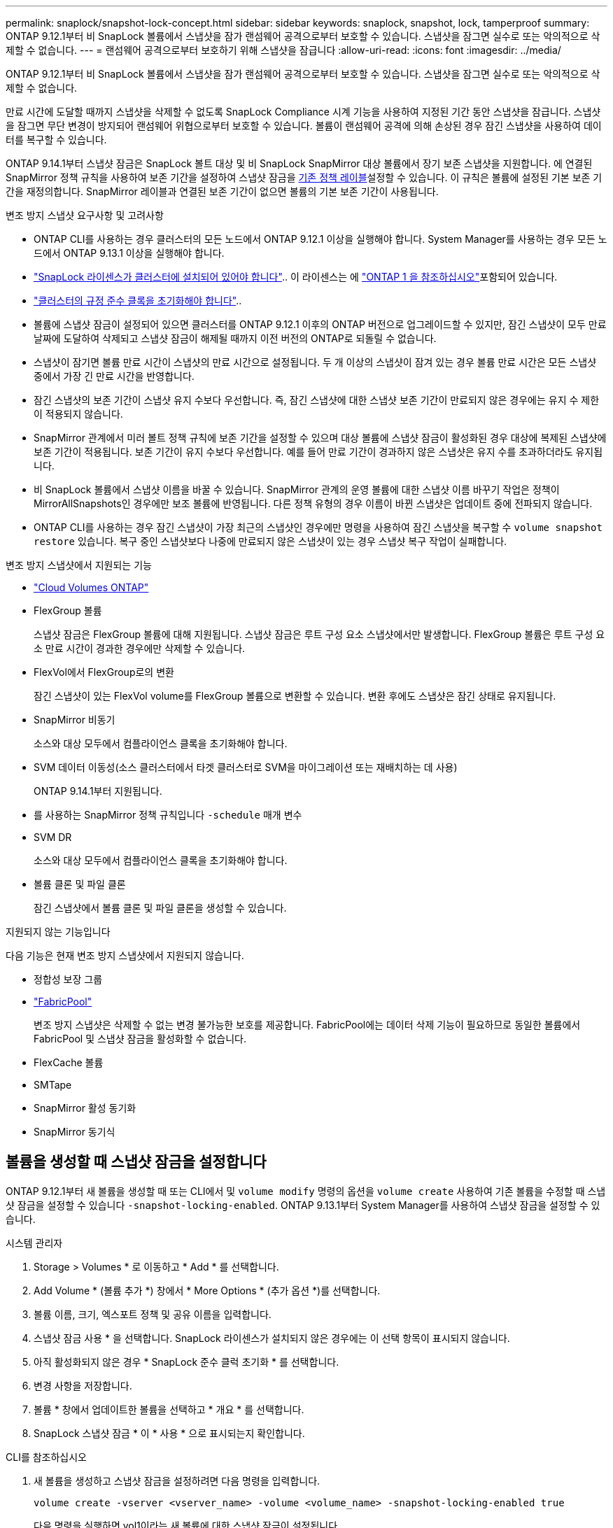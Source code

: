 ---
permalink: snaplock/snapshot-lock-concept.html 
sidebar: sidebar 
keywords: snaplock, snapshot, lock, tamperproof 
summary: ONTAP 9.12.1부터 비 SnapLock 볼륨에서 스냅샷을 잠가 랜섬웨어 공격으로부터 보호할 수 있습니다. 스냅샷을 잠그면 실수로 또는 악의적으로 삭제할 수 없습니다. 
---
= 랜섬웨어 공격으로부터 보호하기 위해 스냅샷을 잠급니다
:allow-uri-read: 
:icons: font
:imagesdir: ../media/


[role="lead"]
ONTAP 9.12.1부터 비 SnapLock 볼륨에서 스냅샷을 잠가 랜섬웨어 공격으로부터 보호할 수 있습니다. 스냅샷을 잠그면 실수로 또는 악의적으로 삭제할 수 없습니다.

만료 시간에 도달할 때까지 스냅샷을 삭제할 수 없도록 SnapLock Compliance 시계 기능을 사용하여 지정된 기간 동안 스냅샷을 잠급니다. 스냅샷을 잠그면 무단 변경이 방지되어 랜섬웨어 위협으로부터 보호할 수 있습니다. 볼륨이 랜섬웨어 공격에 의해 손상된 경우 잠긴 스냅샷을 사용하여 데이터를 복구할 수 있습니다.

ONTAP 9.14.1부터 스냅샷 잠금은 SnapLock 볼트 대상 및 비 SnapLock SnapMirror 대상 볼륨에서 장기 보존 스냅샷을 지원합니다. 에 연결된 SnapMirror 정책 규칙을 사용하여 보존 기간을 설정하여 스냅샷 잠금을 xref:Modify an existing policy to apply long-term retention[기존 정책 레이블]설정할 수 있습니다. 이 규칙은 볼륨에 설정된 기본 보존 기간을 재정의합니다. SnapMirror 레이블과 연결된 보존 기간이 없으면 볼륨의 기본 보존 기간이 사용됩니다.

.변조 방지 스냅샷 요구사항 및 고려사항
* ONTAP CLI를 사용하는 경우 클러스터의 모든 노드에서 ONTAP 9.12.1 이상을 실행해야 합니다. System Manager를 사용하는 경우 모든 노드에서 ONTAP 9.13.1 이상을 실행해야 합니다.
* link:../system-admin/install-license-task.html["SnapLock 라이센스가 클러스터에 설치되어 있어야 합니다"].. 이 라이센스는 에 link:../system-admin/manage-licenses-concept.html#licenses-included-with-ontap-one["ONTAP 1 을 참조하십시오"]포함되어 있습니다.
* link:../snaplock/initialize-complianceclock-task.html["클러스터의 규정 준수 클록을 초기화해야 합니다"]..
* 볼륨에 스냅샷 잠금이 설정되어 있으면 클러스터를 ONTAP 9.12.1 이후의 ONTAP 버전으로 업그레이드할 수 있지만, 잠긴 스냅샷이 모두 만료 날짜에 도달하여 삭제되고 스냅샷 잠금이 해제될 때까지 이전 버전의 ONTAP로 되돌릴 수 없습니다.
* 스냅샷이 잠기면 볼륨 만료 시간이 스냅샷의 만료 시간으로 설정됩니다. 두 개 이상의 스냅샷이 잠겨 있는 경우 볼륨 만료 시간은 모든 스냅샷 중에서 가장 긴 만료 시간을 반영합니다.
* 잠긴 스냅샷의 보존 기간이 스냅샷 유지 수보다 우선합니다. 즉, 잠긴 스냅샷에 대한 스냅샷 보존 기간이 만료되지 않은 경우에는 유지 수 제한이 적용되지 않습니다.
* SnapMirror 관계에서 미러 볼트 정책 규칙에 보존 기간을 설정할 수 있으며 대상 볼륨에 스냅샷 잠금이 활성화된 경우 대상에 복제된 스냅샷에 보존 기간이 적용됩니다. 보존 기간이 유지 수보다 우선합니다. 예를 들어 만료 기간이 경과하지 않은 스냅샷은 유지 수를 초과하더라도 유지됩니다.
* 비 SnapLock 볼륨에서 스냅샷 이름을 바꿀 수 있습니다. SnapMirror 관계의 운영 볼륨에 대한 스냅샷 이름 바꾸기 작업은 정책이 MirrorAllSnapshots인 경우에만 보조 볼륨에 반영됩니다. 다른 정책 유형의 경우 이름이 바뀐 스냅샷은 업데이트 중에 전파되지 않습니다.
* ONTAP CLI를 사용하는 경우 잠긴 스냅샷이 가장 최근의 스냅샷인 경우에만 명령을 사용하여 잠긴 스냅샷을 복구할 수 `volume snapshot restore` 있습니다. 복구 중인 스냅샷보다 나중에 만료되지 않은 스냅샷이 있는 경우 스냅샷 복구 작업이 실패합니다.


.변조 방지 스냅샷에서 지원되는 기능
* link:https://docs.netapp.com/us-en/bluexp-cloud-volumes-ontap/reference-worm-snaplock.html["Cloud Volumes ONTAP"^]
* FlexGroup 볼륨
+
스냅샷 잠금은 FlexGroup 볼륨에 대해 지원됩니다. 스냅샷 잠금은 루트 구성 요소 스냅샷에서만 발생합니다. FlexGroup 볼륨은 루트 구성 요소 만료 시간이 경과한 경우에만 삭제할 수 있습니다.

* FlexVol에서 FlexGroup로의 변환
+
잠긴 스냅샷이 있는 FlexVol volume를 FlexGroup 볼륨으로 변환할 수 있습니다. 변환 후에도 스냅샷은 잠긴 상태로 유지됩니다.

* SnapMirror 비동기
+
소스와 대상 모두에서 컴플라이언스 클록을 초기화해야 합니다.

* SVM 데이터 이동성(소스 클러스터에서 타겟 클러스터로 SVM을 마이그레이션 또는 재배치하는 데 사용)
+
ONTAP 9.14.1부터 지원됩니다.

* 를 사용하는 SnapMirror 정책 규칙입니다 `-schedule` 매개 변수
* SVM DR
+
소스와 대상 모두에서 컴플라이언스 클록을 초기화해야 합니다.

* 볼륨 클론 및 파일 클론
+
잠긴 스냅샷에서 볼륨 클론 및 파일 클론을 생성할 수 있습니다.



.지원되지 않는 기능입니다
다음 기능은 현재 변조 방지 스냅샷에서 지원되지 않습니다.

* 정합성 보장 그룹
* link:../fabricpool/index.html["FabricPool"]
+
변조 방지 스냅샷은 삭제할 수 없는 변경 불가능한 보호를 제공합니다. FabricPool에는 데이터 삭제 기능이 필요하므로 동일한 볼륨에서 FabricPool 및 스냅샷 잠금을 활성화할 수 없습니다.

* FlexCache 볼륨
* SMTape
* SnapMirror 활성 동기화
* SnapMirror 동기식




== 볼륨을 생성할 때 스냅샷 잠금을 설정합니다

ONTAP 9.12.1부터 새 볼륨을 생성할 때 또는 CLI에서 및 `volume modify` 명령의 옵션을 `volume create` 사용하여 기존 볼륨을 수정할 때 스냅샷 잠금을 설정할 수 있습니다 `-snapshot-locking-enabled`. ONTAP 9.13.1부터 System Manager를 사용하여 스냅샷 잠금을 설정할 수 있습니다.

[role="tabbed-block"]
====
.시스템 관리자
--
. Storage > Volumes * 로 이동하고 * Add * 를 선택합니다.
. Add Volume * (볼륨 추가 *) 창에서 * More Options * (추가 옵션 *)를 선택합니다.
. 볼륨 이름, 크기, 엑스포트 정책 및 공유 이름을 입력합니다.
. 스냅샷 잠금 사용 * 을 선택합니다. SnapLock 라이센스가 설치되지 않은 경우에는 이 선택 항목이 표시되지 않습니다.
. 아직 활성화되지 않은 경우 * SnapLock 준수 클럭 초기화 * 를 선택합니다.
. 변경 사항을 저장합니다.
. 볼륨 * 창에서 업데이트한 볼륨을 선택하고 * 개요 * 를 선택합니다.
. SnapLock 스냅샷 잠금 * 이 * 사용 * 으로 표시되는지 확인합니다.


--
.CLI를 참조하십시오
--
. 새 볼륨을 생성하고 스냅샷 잠금을 설정하려면 다음 명령을 입력합니다.
+
`volume create -vserver <vserver_name> -volume <volume_name> -snapshot-locking-enabled true`

+
다음 명령을 실행하면 vol1이라는 새 볼륨에 대한 스냅샷 잠금이 설정됩니다.

+
[listing]
----
> volume create -volume vol1 -aggregate aggr1 -size 100m -snapshot-locking-enabled true
Warning: snapshot locking is being enabled on volume “vol1” in Vserver “vs1”. It cannot be disabled until all locked snapshots are past their expiry time. A volume with unexpired locked snapshots cannot be deleted.
Do you want to continue: {yes|no}: y
[Job 32] Job succeeded: Successful
----


--
====


== 기존 볼륨에 대한 스냅샷 잠금을 설정합니다

ONTAP 9.12.1부터 ONTAP CLI를 사용하여 기존 볼륨에 대한 스냅샷 잠금을 설정할 수 있습니다. ONTAP 9.13.1부터 System Manager를 사용하여 기존 볼륨에 대한 스냅샷 잠금을 설정할 수 있습니다.

[role="tabbed-block"]
====
.시스템 관리자
--
. Storage > Volumes * 로 이동합니다.
. 를 image:icon_kabob.gif["메뉴 옵션 아이콘"] 선택하고 * 편집 > 볼륨 * 을 선택합니다.
. 볼륨 편집 * 창에서 스냅샷(로컬) 설정 섹션을 찾아 * 스냅샷 잠금 활성화 * 를 선택합니다.
+
SnapLock 라이센스가 설치되지 않은 경우에는 이 선택 항목이 표시되지 않습니다.

. 아직 활성화되지 않은 경우 * SnapLock 준수 클럭 초기화 * 를 선택합니다.
. 변경 사항을 저장합니다.
. 볼륨 * 창에서 업데이트한 볼륨을 선택하고 * 개요 * 를 선택합니다.
. SnapLock snapshot locking * 이 * Enabled * 로 표시되는지 확인합니다.


--
.CLI를 참조하십시오
--
. 기존 볼륨을 수정하여 스냅샷 잠금을 설정하려면 다음 명령을 입력합니다.
+
`volume modify -vserver <vserver_name> -volume <volume_name> -snapshot-locking-enabled true`



--
====


== 잠긴 스냅샷 정책을 생성하고 보존을 적용합니다

ONTAP 9.12.1부터 스냅샷 정책을 생성하여 스냅샷 보존 기간을 적용하고 볼륨에 정책을 적용하여 지정된 기간 동안 스냅샷을 잠글 수 있습니다. 보존 기간을 수동으로 설정하여 스냅샷을 잠글 수도 있습니다. ONTAP 9.13.1부터 System Manager를 사용하여 스냅샷 잠금 정책을 생성하여 볼륨에 적용할 수 있습니다.



=== 스냅샷 잠금 정책을 생성합니다

[role="tabbed-block"]
====
.시스템 관리자
--
. 스토리지 > 스토리지 VM * 으로 이동하여 스토리지 VM을 선택합니다.
. 설정 * 을 선택합니다.
. Snapshot Policies * 를 찾아 선택합니다 image:icon_arrow.gif["화살표 아이콘"].
. 스냅샷 정책 추가 * 창에서 정책 이름을 입력합니다.
. 를 선택합니다 image:icon_add.gif["추가 아이콘"].
. 스케줄 이름, 유지할 최대 스냅샷 및 SnapLock 보존 기간을 포함한 스냅샷 스케줄 세부 정보를 제공합니다.
. SnapLock 보존 기간 * 열에 스냅샷을 보존할 시간, 일, 월 또는 년 수를 입력합니다. 예를 들어 보존 기간이 5일인 스냅샷 정책은 스냅샷이 생성된 시점부터 5일 동안 스냅샷을 잠그며, 이 시간 동안에는 삭제할 수 없습니다. 다음과 같은 보존 기간 범위가 지원됩니다.
+
** 연도: 0-100
** 월: 0-1200
** 일 수: 0 - 36500
** 시간: 0-24


. 변경 사항을 저장합니다.


--
.CLI를 참조하십시오
--
. 스냅샷 정책을 생성하려면 다음 명령을 입력합니다.
+
`volume snapshot policy create -policy <policy_name> -enabled true -schedule1 <schedule1_name> -count1 <maximum snapshots> -retention-period1 <retention_period>`

+
다음 명령을 실행하면 스냅샷 잠금 정책이 생성됩니다.

+
[listing]
----
cluster1> volume snapshot policy create -policy lock_policy -enabled true -schedule1 hourly -count1 24 -retention-period1 "1 days"
----
+
활성 보존 상태인 스냅샷은 대체되지 않습니다. 즉, 아직 만료되지 않은 잠긴 스냅샷이 있는 경우에는 보존 횟수가 유지되지 않습니다.



--
====


=== 볼륨에 잠금 정책을 적용합니다

[role="tabbed-block"]
====
.시스템 관리자
--
. Storage > Volumes * 로 이동합니다.
. 를 image:icon_kabob.gif["메뉴 옵션 아이콘"] 선택하고 * 편집 > 볼륨 * 을 선택합니다.
. 볼륨 편집 * 창에서 * 스냅샷 예약 * 을 선택합니다.
. 목록에서 스냅샷 잠금 정책을 선택합니다.
. 스냅샷 잠금이 아직 활성화되지 않은 경우 * Enable snapshot locking * 을 선택합니다.
. 변경 사항을 저장합니다.


--
.CLI를 참조하십시오
--
. 기존 볼륨에 스냅샷 잠금 정책을 적용하려면 다음 명령을 입력합니다.
+
`volume modify -volume <volume_name> -vserver <vserver_name> -snapshot-policy <policy_name>`



--
====


=== 수동 스냅샷 생성 중에 보존 기간을 적용합니다

스냅샷을 수동으로 생성할 때 스냅샷 보존 기간을 적용할 수 있습니다. 볼륨에 대해 스냅샷 잠금을 설정해야 합니다. 그렇지 않으면 보존 기간 설정이 무시됩니다.

[role="tabbed-block"]
====
.시스템 관리자
--
. Storage > Volumes * 로 이동하여 볼륨을 선택합니다.
. 볼륨 세부 정보 페이지에서 * 스냅샷 * 탭을 선택합니다.
. 를 선택합니다 image:icon_add.gif["추가 아이콘"].
. 스냅샷 이름과 SnapLock 만료 시간을 입력합니다. 보존 만료 날짜 및 시간을 선택할 달력을 선택할 수 있습니다.
. 변경 사항을 저장합니다.
. 볼륨 > 스냅샷 * 페이지에서 * 표시/숨기기 * 를 선택하고 * SnapLock 만료 시간 * 을 선택하여 * SnapLock 만료 시간 * 열을 표시하고 보존 시간이 설정되었는지 확인합니다.


--
.CLI를 참조하십시오
--
. 스냅샷을 수동으로 생성하고 잠금 보존 기간을 적용하려면 다음 명령을 입력합니다.
+
`volume snapshot create -volume <volume_name> -snapshot <snapshot name> -snaplock-expiry-time <expiration_date_time>`

+
다음 명령을 실행하면 새 스냅샷이 생성되고 보존 기간이 설정됩니다.

+
[listing]
----
cluster1> volume snapshot create -vserver vs1 -volume vol1 -snapshot snap1 -snaplock-expiry-time "11/10/2022 09:00:00"
----


--
====


=== 기존 스냅샷에 보존 기간을 적용합니다

[role="tabbed-block"]
====
.시스템 관리자
--
. Storage > Volumes * 로 이동하여 볼륨을 선택합니다.
. 볼륨 세부 정보 페이지에서 * 스냅샷 * 탭을 선택합니다.
. 스냅샷을 선택하고 를 선택한 image:icon_kabob.gif["메뉴 옵션 아이콘"]다음 * SnapLock 만료 시간 수정 * 을 선택합니다. 보존 만료 날짜 및 시간을 선택할 달력을 선택할 수 있습니다.
. 변경 사항을 저장합니다.
. 볼륨 > 스냅샷 * 페이지에서 * 표시/숨기기 * 를 선택하고 * SnapLock 만료 시간 * 을 선택하여 * SnapLock 만료 시간 * 열을 표시하고 보존 시간이 설정되었는지 확인합니다.


--
.CLI를 참조하십시오
--
. 기존 스냅샷에 보존 기간을 수동으로 적용하려면 다음 명령을 입력합니다.
+
`volume snapshot modify-snaplock-expiry-time -volume <volume_name> -snapshot <snapshot name> -snaplock-expiry-time <expiration_date_time>`

+
다음 예에서는 기존 스냅샷에 보존 기간을 적용합니다.

+
[listing]
----
cluster1> volume snapshot modify-snaplock-expiry-time -volume vol1 -snapshot snap2 -snaplock-expiry-time "11/10/2022 09:00:00"
----


--
====


=== 기존 정책을 수정하여 장기 보존을 적용합니다

SnapMirror 관계에서 미러 볼트 정책 규칙에 보존 기간을 설정할 수 있으며 대상 볼륨에 스냅샷 잠금이 활성화된 경우 대상에 복제된 스냅샷에 보존 기간이 적용됩니다. 보존 기간이 유지 수보다 우선합니다. 예를 들어 만료 기간이 경과하지 않은 스냅샷은 유지 수를 초과하더라도 유지됩니다.

ONTAP 9.14.1부터 스냅샷의 장기 보존을 설정하는 규칙을 추가하여 기존 SnapMirror 정책을 수정할 수 있습니다. 이 규칙은 SnapLock 소산 대상 및 비 SnapLock SnapMirror 대상 볼륨에서 기본 볼륨 보존 기간을 재정의하는 데 사용됩니다.

. 기존 SnapMirror 정책에 규칙 추가:
+
`snapmirror policy add-rule -vserver <SVM name> -policy <policy name> -snapmirror-label <label name> -keep <number of snapshots> -retention-period [<integer> days|months|years]`

+
다음 예에서는 "LockVault"라는 기존 정책에 6개월의 보존 기간을 적용하는 규칙을 만듭니다.

+
[listing]
----
snapmirror policy add-rule -vserver vs1 -policy lockvault -snapmirror-label test1 -keep 10 -retention-period "6 months"
----

